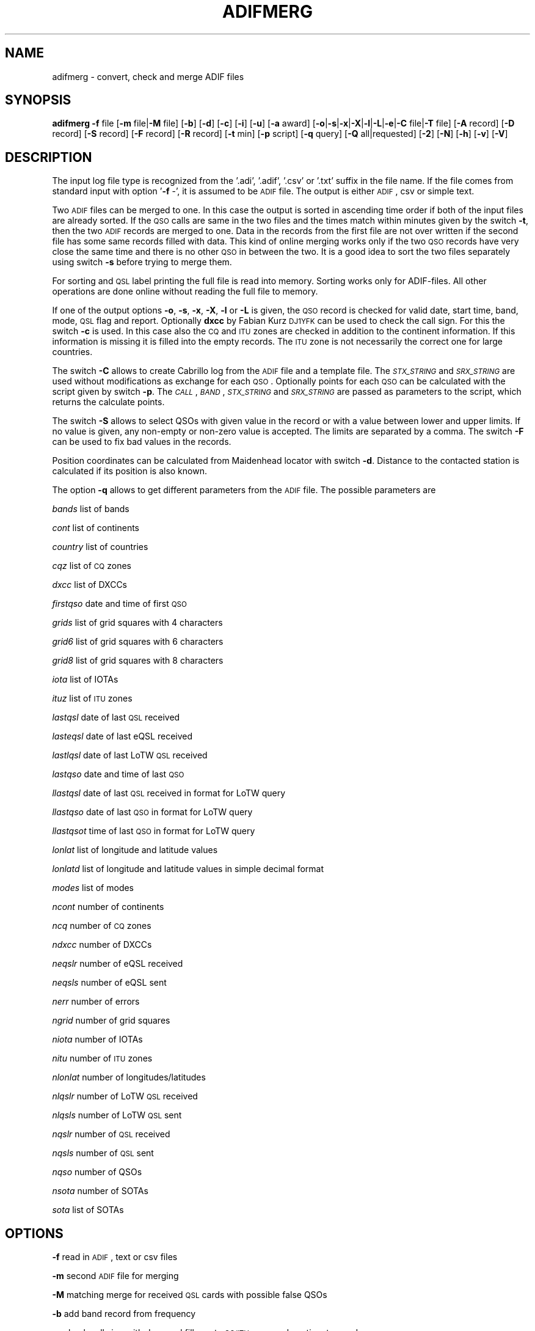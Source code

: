 .\" Automatically generated by Pod::Man 2.22 (Pod::Simple 3.13)
.\"
.\" Standard preamble:
.\" ========================================================================
.de Sp \" Vertical space (when we can't use .PP)
.if t .sp .5v
.if n .sp
..
.de Vb \" Begin verbatim text
.ft CW
.nf
.ne \\$1
..
.de Ve \" End verbatim text
.ft R
.fi
..
.\" Set up some character translations and predefined strings.  \*(-- will
.\" give an unbreakable dash, \*(PI will give pi, \*(L" will give a left
.\" double quote, and \*(R" will give a right double quote.  \*(C+ will
.\" give a nicer C++.  Capital omega is used to do unbreakable dashes and
.\" therefore won't be available.  \*(C` and \*(C' expand to `' in nroff,
.\" nothing in troff, for use with C<>.
.tr \(*W-
.ds C+ C\v'-.1v'\h'-1p'\s-2+\h'-1p'+\s0\v'.1v'\h'-1p'
.ie n \{\
.    ds -- \(*W-
.    ds PI pi
.    if (\n(.H=4u)&(1m=24u) .ds -- \(*W\h'-12u'\(*W\h'-12u'-\" diablo 10 pitch
.    if (\n(.H=4u)&(1m=20u) .ds -- \(*W\h'-12u'\(*W\h'-8u'-\"  diablo 12 pitch
.    ds L" ""
.    ds R" ""
.    ds C` ""
.    ds C' ""
'br\}
.el\{\
.    ds -- \|\(em\|
.    ds PI \(*p
.    ds L" ``
.    ds R" ''
'br\}
.\"
.\" Escape single quotes in literal strings from groff's Unicode transform.
.ie \n(.g .ds Aq \(aq
.el       .ds Aq '
.\"
.\" If the F register is turned on, we'll generate index entries on stderr for
.\" titles (.TH), headers (.SH), subsections (.SS), items (.Ip), and index
.\" entries marked with X<> in POD.  Of course, you'll have to process the
.\" output yourself in some meaningful fashion.
.ie \nF \{\
.    de IX
.    tm Index:\\$1\t\\n%\t"\\$2"
..
.    nr % 0
.    rr F
.\}
.el \{\
.    de IX
..
.\}
.\"
.\" Accent mark definitions (@(#)ms.acc 1.5 88/02/08 SMI; from UCB 4.2).
.\" Fear.  Run.  Save yourself.  No user-serviceable parts.
.    \" fudge factors for nroff and troff
.if n \{\
.    ds #H 0
.    ds #V .8m
.    ds #F .3m
.    ds #[ \f1
.    ds #] \fP
.\}
.if t \{\
.    ds #H ((1u-(\\\\n(.fu%2u))*.13m)
.    ds #V .6m
.    ds #F 0
.    ds #[ \&
.    ds #] \&
.\}
.    \" simple accents for nroff and troff
.if n \{\
.    ds ' \&
.    ds ` \&
.    ds ^ \&
.    ds , \&
.    ds ~ ~
.    ds /
.\}
.if t \{\
.    ds ' \\k:\h'-(\\n(.wu*8/10-\*(#H)'\'\h"|\\n:u"
.    ds ` \\k:\h'-(\\n(.wu*8/10-\*(#H)'\`\h'|\\n:u'
.    ds ^ \\k:\h'-(\\n(.wu*10/11-\*(#H)'^\h'|\\n:u'
.    ds , \\k:\h'-(\\n(.wu*8/10)',\h'|\\n:u'
.    ds ~ \\k:\h'-(\\n(.wu-\*(#H-.1m)'~\h'|\\n:u'
.    ds / \\k:\h'-(\\n(.wu*8/10-\*(#H)'\z\(sl\h'|\\n:u'
.\}
.    \" troff and (daisy-wheel) nroff accents
.ds : \\k:\h'-(\\n(.wu*8/10-\*(#H+.1m+\*(#F)'\v'-\*(#V'\z.\h'.2m+\*(#F'.\h'|\\n:u'\v'\*(#V'
.ds 8 \h'\*(#H'\(*b\h'-\*(#H'
.ds o \\k:\h'-(\\n(.wu+\w'\(de'u-\*(#H)/2u'\v'-.3n'\*(#[\z\(de\v'.3n'\h'|\\n:u'\*(#]
.ds d- \h'\*(#H'\(pd\h'-\w'~'u'\v'-.25m'\f2\(hy\fP\v'.25m'\h'-\*(#H'
.ds D- D\\k:\h'-\w'D'u'\v'-.11m'\z\(hy\v'.11m'\h'|\\n:u'
.ds th \*(#[\v'.3m'\s+1I\s-1\v'-.3m'\h'-(\w'I'u*2/3)'\s-1o\s+1\*(#]
.ds Th \*(#[\s+2I\s-2\h'-\w'I'u*3/5'\v'-.3m'o\v'.3m'\*(#]
.ds ae a\h'-(\w'a'u*4/10)'e
.ds Ae A\h'-(\w'A'u*4/10)'E
.    \" corrections for vroff
.if v .ds ~ \\k:\h'-(\\n(.wu*9/10-\*(#H)'\s-2\u~\d\s+2\h'|\\n:u'
.if v .ds ^ \\k:\h'-(\\n(.wu*10/11-\*(#H)'\v'-.4m'^\v'.4m'\h'|\\n:u'
.    \" for low resolution devices (crt and lpr)
.if \n(.H>23 .if \n(.V>19 \
\{\
.    ds : e
.    ds 8 ss
.    ds o a
.    ds d- d\h'-1'\(ga
.    ds D- D\h'-1'\(hy
.    ds th \o'bp'
.    ds Th \o'LP'
.    ds ae ae
.    ds Ae AE
.\}
.rm #[ #] #H #V #F C
.\" ========================================================================
.\"
.IX Title "ADIFMERG 1"
.TH ADIFMERG 1 "2012-03-27" "version 20120327" "Hamradio"
.\" For nroff, turn off justification.  Always turn off hyphenation; it makes
.\" way too many mistakes in technical documents.
.if n .ad l
.nh
.SH "NAME"
adifmerg \-  convert, check and merge ADIF files
.SH "SYNOPSIS"
.IX Header "SYNOPSIS"
\&\fBadifmerg\fR \fB\-f\fR file [\fB\-m\fR file|\fB\-M\fR file] [\fB\-b\fR] [\fB\-d\fR] [\fB\-c\fR] [\fB\-i\fR] 
[\fB\-u\fR] [\fB\-a\fR award] [\fB\-o\fR|\fB\-s\fR|\fB\-x\fR|\fB\-X\fR|\fB\-l\fR|\fB\-L\fR|\fB\-e\fR|\fB\-C\fR file|\fB\-T\fR file] 
[\fB\-A\fR record] [\fB\-D\fR record] [\fB\-S\fR record] [\fB\-F\fR record] [\fB\-R\fR record] 
[\fB\-t\fR min] [\fB\-p\fR script] [\fB\-q\fR query] [\fB\-Q\fR all|requested] [\fB\-2\fR] 
[\fB\-N\fR] [\fB\-h\fR] [\fB\-v\fR] [\fB\-V\fR]
.SH "DESCRIPTION"
.IX Header "DESCRIPTION"
The input log file type is recognized from the '.adi', '.adif', '.csv' or 
\&'.txt' suffix in the file name. If the file comes from standard input with 
option '\fB\-f\fR \-', it is assumed to be \s-1ADIF\s0 file. The output is either \s-1ADIF\s0, 
csv or simple text.
.PP
Two \s-1ADIF\s0 files can be merged to one. In this case the 
output is sorted in ascending time order if both of the input files are 
already sorted. If the \s-1QSO\s0 calls are same in the two files and the times 
match within minutes given by the switch \fB\-t\fR, then the two \s-1ADIF\s0 records 
are merged to one. Data in the records from the first file are not over 
written if the second file has some same records filled with data.
This kind of online merging works only if the two \s-1QSO\s0 records have very close 
the same time and there is no other \s-1QSO\s0 in between the two.
It is a good idea to sort the two files separately using switch \fB\-s\fR 
before trying to merge them.
.PP
For sorting and \s-1QSL\s0 label printing the full file is read into memory. 
Sorting works only for ADIF-files. All other operations are done online 
without reading the full file to memory.
.PP
If one of the output options \fB\-o\fR, \fB\-s\fR, \fB\-x\fR, \fB\-X\fR, \fB\-l\fR or \fB\-L\fR 
is given, the \s-1QSO\s0 record is checked for valid date, start time, band, mode, 
\&\s-1QSL\s0 flag and report. Optionally \fBdxcc\fR by Fabian Kurz \s-1DJ1YFK\s0 can be used 
to check the call sign. For this the switch \fB\-c\fR is used. In this case also 
the \s-1CQ\s0 and \s-1ITU\s0 zones are checked in addition to the continent information.
If this information is missing it is filled into the empty records. 
The \s-1ITU\s0 zone is not necessarily the correct one for large countries.
.PP
The switch \fB\-C\fR allows to create Cabrillo log from the \s-1ADIF\s0 file and
a template file. The \fI\s-1STX_STRING\s0\fR and \fI\s-1SRX_STRING\s0\fR
are used without modifications as exchange for each \s-1QSO\s0. Optionally points 
for each \s-1QSO\s0 can be calculated with the script given by switch \fB\-p\fR. 
The \fI\s-1CALL\s0\fR, \fI\s-1BAND\s0\fR, \fI\s-1STX_STRING\s0\fR and \fI\s-1SRX_STRING\s0\fR are passed as 
parameters to the script, which returns the calculate points.
.PP
The switch \fB\-S\fR allows to select QSOs with given value in the record or
with a value between lower and upper limits. If no value is given, any 
non-empty or non-zero value is accepted. The limits are separated by a
comma. The switch \fB\-F\fR can be used to fix bad values in the records.
.PP
Position coordinates can be calculated from Maidenhead locator with switch
\&\fB\-d\fR. Distance to the contacted station is calculated if its position is 
also known.
.PP
The option \fB\-q\fR allows to get different parameters from the \s-1ADIF\s0 file. 
The possible parameters are
.PP
\&\fIbands\fR list of bands
.PP
\&\fIcont\fR list of continents
.PP
\&\fIcountry\fR list of countries
.PP
\&\fIcqz\fR list of \s-1CQ\s0 zones
.PP
\&\fIdxcc\fR list of DXCCs
.PP
\&\fIfirstqso\fR date and time of first \s-1QSO\s0
.PP
\&\fIgrids\fR list of grid squares with 4 characters
.PP
\&\fIgrid6\fR list of grid squares with 6 characters
.PP
\&\fIgrid8\fR list of grid squares with 8 characters
.PP
\&\fIiota\fR list of IOTAs
.PP
\&\fIituz\fR list of \s-1ITU\s0 zones
.PP
\&\fIlastqsl\fR date of last \s-1QSL\s0 received
.PP
\&\fIlasteqsl\fR date of last eQSL received
.PP
\&\fIlastlqsl\fR date of last LoTW \s-1QSL\s0 received
.PP
\&\fIlastqso\fR date and time of last \s-1QSO\s0
.PP
\&\fIllastqsl\fR date of last \s-1QSL\s0 received in format for LoTW query
.PP
\&\fIllastqso\fR date of last \s-1QSO\s0 in format for LoTW query
.PP
\&\fIllastqsot\fR time of last \s-1QSO\s0 in format for LoTW query
.PP
\&\fIlonlat\fR list of longitude and latitude values
.PP
\&\fIlonlatd\fR list of longitude and latitude values in simple decimal format
.PP
\&\fImodes\fR list of modes
.PP
\&\fIncont\fR number of continents
.PP
\&\fIncq\fR number of \s-1CQ\s0 zones
.PP
\&\fIndxcc\fR number of DXCCs
.PP
\&\fIneqslr\fR number of eQSL received
.PP
\&\fIneqsls\fR number of eQSL sent
.PP
\&\fInerr\fR number of errors
.PP
\&\fIngrid\fR number of grid squares
.PP
\&\fIniota\fR number of IOTAs
.PP
\&\fInitu\fR number of \s-1ITU\s0 zones
.PP
\&\fInlonlat\fR number of longitudes/latitudes
.PP
\&\fInlqslr\fR number of LoTW \s-1QSL\s0 received
.PP
\&\fInlqsls\fR number of LoTW \s-1QSL\s0 sent
.PP
\&\fInqslr\fR number of \s-1QSL\s0 received
.PP
\&\fInqsls\fR number of \s-1QSL\s0 sent
.PP
\&\fInqso\fR number of QSOs
.PP
\&\fInsota\fR number of SOTAs
.PP
\&\fIsota\fR list of SOTAs
.SH "OPTIONS"
.IX Header "OPTIONS"
\&\fB\-f\fR read in \s-1ADIF\s0, text or csv files
.PP
\&\fB\-m\fR second \s-1ADIF\s0 file for merging
.PP
\&\fB\-M\fR matching merge for received \s-1QSL\s0 cards with possible false QSOs
.PP
\&\fB\-b\fR add band record from frequency
.PP
\&\fB\-c\fR check call sign with dxcc and fill empty \s-1CQ/ITU\s0 zone and continent 
records
.PP
\&\fB\-d\fR calculate position and distance if Maidenhead locator information 
is available
.PP
\&\fB\-a\fR select QSOs with \s-1CREDIT_SUBMITTED\s0 or \s-1CREDIT_GRANTED\s0 field
.PP
\&\fB\-o\fR print \s-1ADIF\s0 file
.PP
\&\fB\-s\fR sort in ascending time order and print \s-1ADIF\s0 file
.PP
\&\fB\-x\fR print csv file
.PP
\&\fB\-X\fR print csv file for \s-1SOTA\s0 database import
.PP
\&\fB\-l\fR print simple list of QSOs
.PP
\&\fB\-L\fR print list of QSOs with all the non empty records
.PP
\&\fB\-i\fR print info on \s-1ADIF\s0 file
.PP
\&\fB\-e\fR print only lines with errors
.PP
\&\fB\-u\fR remove \s-1USERDEF\s0 records
.PP
\&\fB\-t\fR maximum time difference for merging two records, default 5 min
.PP
\&\fB\-C\fR template file to produce Cabrillo log file
.PP
\&\fB\-A\fR add new record to all QSOs, e.g. OWNER_CALLSIGN=XY0ABC
.PP
\&\fB\-D\fR delete record from all QSOs
.PP
\&\fB\-S\fR select only QSOs with given record value, e.g. CALL=AB5XYZ, or between 
limits, e.g. QSO_DATE=19990101,19991231, use 'QSL_SENT=' for any non-empty 
value
.PP
\&\fB\-F\fR fix record value, e.g. MODE=THROB=THRB
.PP
\&\fB\-R\fR remap record to an other, e.g. LOTW_QSLRDATE=QSLRDATE
.PP
\&\fB\-p\fR script to calculate points to each Cabrillo log \s-1QSO\s0
.PP
\&\fB\-q\fR query parameters from \s-1ADIF\s0 file, e.g. lastqsl
.PP
\&\fB\-Q\fR print ascii \s-1QSL\s0 labels for all QSOs with QSL_SENT=N or only for 
requested with QSL_SENT=R
.PP
\&\fB\-T\fR replace \s-1ADIF\s0 tags (e.g. _\|_CALL) in given file for each \s-1QSO\s0 and print 
the resulting file, if \fB\-Q\fR switch is used the \s-1QSL\s0 record tags are printed
.PP
\&\fB\-2\fR search for duplicate QSOs, here \fB\-t\fR can be used to change time range, 
default is 24 hours
.PP
\&\fB\-N\fR print also QSOs with QSO_COMPLETE=NIL or N, by default these QSOs are 
not printed
.PP
\&\fB\-h\fR display a short help text
.PP
\&\fB\-v\fR verbose
.PP
\&\fB\-V\fR print version
.SH "TEXT FILES"
.IX Header "TEXT FILES"
The QSOs in the txt files are listed as follows
.PP
\&\s-1YYYYMMDD\s0 \s-1HHMM\s0 \s-1BAND/FREQ\s0  \s-1MODE\s0 \s-1CALL\s0 \s-1RSTS\s0 \s-1RSTR\s0 \s-1QSLS/R\s0 \s-1EQSL\s0 \s-1LOTW\s0 \s-1PROPAGATION\s0 \s-1COMMMENT\s0
.PP
Here the date is given with year \s-1YYYY\s0, month \s-1MM\s0 and day \s-1DD\s0. The time \s-1HHMM\s0 is
the \s-1UTC\s0 of the start of the \s-1QSO\s0. This is followed by the band or frequency in 
MHz. Next the mode and call sign are given. The \s-1RSTS\s0 is the sent report and
\&\s-1RSTR\s0 the received report. The \s-1QSLS/R\s0 column has the flags: \s-1QSL\s0 sent Y(es), 
N(o), R(equested), Q(ueued) or I(gnored) and \s-1QSL\s0 sent via B(ureau), D(irect),
E(electronic) or M(anager). For the received QSLs: \s-1QSL\s0 received (Y)es, N(o),
R(equested), I(gnored) or V(verified) and \s-1QSL\s0 received via B(ureau), D(irect),
E(electronic) or M(anager). The eQSL and LoTW flags are first the sent
flag Y, N, R, Q or I followed by the received flag Y, N, R, I or V.
The next column tells the propagation mode and finally the comments in the 
last column.
.PP
If all the QSOs are not with the same station call sign or are from different 
locations, it is useful to have a line with the new station info as follows
.PP
\&\s-1MYCALL\s0 \s-1MYGRID\s0 \s-1MYRIG\s0 \s-1TXPWR\s0
.PP
Here \s-1MYCALL\s0 was the station call sign used, \s-1MYGRID\s0 was the grid square, \s-1MYRIG\s0
the radio and \s-1TXPWR\s0 the transmitter power. When verbosed text file is 
printed with \fB\-l\fR and \fB\-v\fR switches, each new call sign, \s-1QTH\s0 or rig is
printed in this way before the QSOs.
.PP
Corrections to the printed text files can be made and new information can be 
added. The updated text file can then be converted to \s-1ADIF\s0 and merged with 
the original \s-1ADIF\s0 file. When reading in the text file QSOs, the following
key words are recognized in the comments: \fI\s-1QSL\s0\fR, \fIburo\fR, \fI\s-1NIL\s0\fR 
and \fIviaCALL\fR.
The \s-1CQ\s0 zone has the form \fI\s-1EU\-14\s0\fR and \s-1ITU\s0 zone \fII27\fR. 
The known propagation modes,
satellites and satellite modes are converted. The 4, 6, 8 character
long grid square is converted to \s-1ADIF\s0. The \s-1IOTA\s0 is recognized.
.PP
The station info line that starts with \s-1MYCALL\s0 can have following tags: 
\&\fIciCity\fR, \fIstState\fR, \fIcyCounty\fR and \fIcoCountry\fR. 
For example \fIcoFrance\fR could be used.
.SH "EXAMPLE"
.IX Header "EXAMPLE"
Print simple list of QSOs to screen
.PP
adifmerg \-f qso.adi \-l \-v
.PP
Print all known \s-1ADIF\s0 records, modes, bands and csv records
.PP
adifmerg \-V \-v
.PP
Print verbosed info on \s-1ADIF\s0 file
.PP
adifmerg \-f qso.adi \-i \-v
.PP
Add owner call sign and locator to all QSOs
.PP
adifmerg \-f qso.adi \-A OWNER_CALLSIGN=MY0CALL,MY_GRIDSQUARE=LM75kp \-o > file.adi
.PP
Add locator for field day QSOs on September 18 2008
.PP
adifmerg \-f qso.adi \-A MY_GRIDSQUARE=ER38gh23 \-S QSO_DATE=20080918 \-o | adifmerg \-f \- \-m qso.adi \-o > file.adi
.PP
Print QSOs if the distance can be calculated
.PP
adifmerg \-f qso.adi \-l \-d \-S DISTANCE=
.PP
Compare two almost identical files
.PP
adifmerg \-f qso.adi \-l > a.txt
.PP
adifmerg \-f qso2.adi \-l > b.txt
.PP
diff a.txt b.txt
.PP
Create empty \s-1ADIF\s0 file
.PP
echo "" | adifmerg \-f \- \-o > empty.adi
.PP
To add received paper \s-1QSL\s0 cards write them to a file, for example
.PP
20060420 2112 70CM \s-1CW\s0  \s-1ON1FER\s0 \- 579  R\-YB \*(-- \-\- \s-1SAT\s0 \s-1VO\-52\s0 U/V \s-1JB70GB\s0
.PP
20070923 0948 30M  \s-1SSB\s0 \s-1LT3BB\s0  \-  55  R\-YB \*(-- \-\- Tic \s-1KA48HI\s0
.PP
20070722 1141 40M  \s-1CW\s0  G0/IK4EE  599 559  \-\-YB \*(-- \-\- Hep \s-1EU\-14\s0 \s-1EU\-005\s0
.PP
Convert the file to \s-1ADIF\s0
.PP
adifmerg \-f qsls.txt \-A QSLRDATE=20080130 \-o > qsls.adif
.PP
Sort QSOs to ascending time order
.PP
adifmerg \-f qsls.adif \-s > qsls.adi
.PP
Try matching without output to see problems
.PP
adifmerg \-f qsos.adi \-M qsls.adi \-v
.PP
The lines starting with \fIL\fR show changes to the \s-1QSO\s0. The \fI+\fR means data 
included to the merged file and \fI\-\fR the lost data. Lines with \fIM?\fR mean
that no matching \s-1QSO\s0 was found. If there is a likely candidate in file
\&\fIqsos.adi\fR also a line starting with \fIC:\fR is printed. In this case you need 
to check that both files are sorted and you may need to change \s-1UTC\s0 or use 
larger value for \fI\-t\fR switch. Fix the errors and write the result to a file
.PP
adifmerg \-f qsos.adi \-M qsls.adi \-o > file.adi
.PP
Create \s-1QSO\s0 map
.PP
adifmerg \-f qso.adi \-S MY_GRIDSQUARE=KP32la \-q grid6
.PP
and copy the grid squares for example to 
http://dvi.elcom.cz/ok2pbq/prog/qso_map.php
.PP
To make paper QSLs with LaTeX copy first an example from
.PP
http://fkurz.net/ham/stuff.html
.PP
Put the necessary \s-1ADIF\s0 tags to the LaTeX file. These are the \s-1ADIF\s0 record names
with '_\|_' prefix. In addition for QSLs \fI_\|_DATE\fR and \fI_\|_QSL\fR are defined.
Usually each \s-1QSO\s0 line has \fI_\|_DATE\fR, \fI_\|_TIME_ON\fR, \fI_\|_BAND\fR, \fI_\|_MODE\fR,
\&\fI_\|_RST_SENT\fR, \fI_\|_PROP_MODE\fR and \fI_\|_QSL\fR. The part of the LaTeX file that
repeates itself is put to \fIqsl.tex\fR. Create LaTeX file with \s-1QSO\s0 information
filled in with
.PP
adifmerg \-f mylog.adi \-Q r \-T qsl.tex > cards.tex
.PP
This includes only ADIF-records, where QSL_SENT=R. Add the necessary 
definitions to the beginning of the file and \fI\eend{document}\fR to the end. 
Use \fBpdflatex\fR to produce pdf-file from the LaTeX file.
Once the QSL-cards have been produced, create an ADIF-file with flags
QSL_SENT=Y and QSL_SENT_VIA=B
.PP
adifmerg \-f mylog.adi \-Q r \-o > newlog.adi
.SH "DIAGNOSTICS"
.IX Header "DIAGNOSTICS"
The \fIadifmerg\fR has been tested with perl v5.10.1. You may need to adapt 
the script to your environment.
.SH "BUGS"
.IX Header "BUGS"
\&\s-1THROB\s0 and \s-1PHONE\s0 modes are not defined in Adif 2.2.7. See the web page below.
Program breaks if \s-1CALL\s0, \s-1TIME_ON\s0 or \s-1QSO_DATE\s0 is missing.
.SH "AUTHORS"
.IX Header "AUTHORS"
Jaakko Koivuniemi \s-1OH7BF\s0, if tod lars ta fb7ho
.SH "LINKS"
.IX Header "LINKS"
http://www.adif.org
.PP
http://www.kkn.net/~trey/cabrillo/
.SH "SEE ALSO"
.IX Header "SEE ALSO"
\&\fIGetopt::Std\fR\|(3pm), \fIdxcc\fR\|(1)
